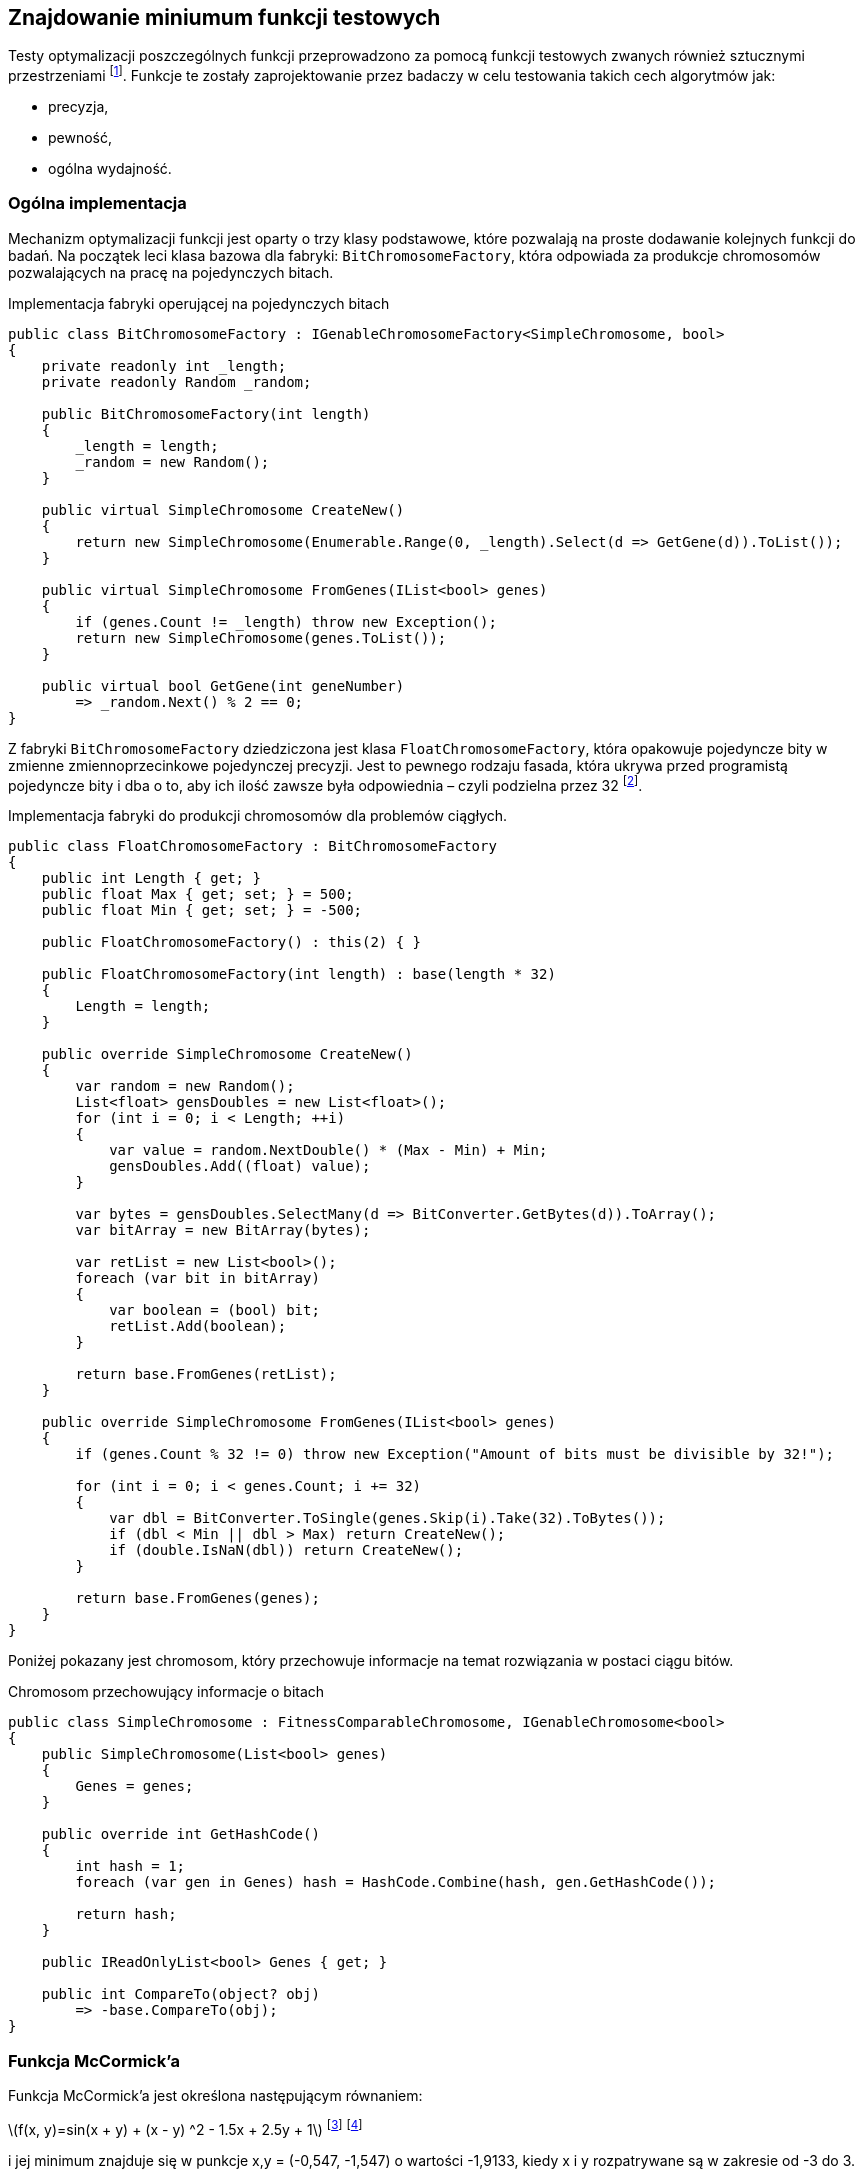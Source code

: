 == Znajdowanie miniumum funkcji testowych
Testy optymalizacji poszczególnych funkcji przeprowadzono za pomocą funkcji testowych zwanych również sztucznymi przestrzeniami footnote:[https://en.wikipedia.org/wiki/Test_functions_for_optimization].
Funkcje te zostały zaprojektowanie przez badaczy w celu testowania takich cech algorytmów jak:

* precyzja,
* pewność,
* ogólna wydajność.


=== Ogólna implementacja

Mechanizm optymalizacji funkcji jest oparty o trzy klasy podstawowe, które pozwalają na proste dodawanie kolejnych funkcji do badań.
Na początek leci klasa bazowa dla fabryki: `BitChromosomeFactory`, która odpowiada za produkcje chromosomów pozwalających na pracę na pojedynczych bitach.

[source,csharp]
.Implementacja fabryki operującej na pojedynczych bitach
----
public class BitChromosomeFactory : IGenableChromosomeFactory<SimpleChromosome, bool>
{
    private readonly int _length;
    private readonly Random _random;

    public BitChromosomeFactory(int length)
    {
        _length = length;
        _random = new Random();
    }

    public virtual SimpleChromosome CreateNew()
    {
        return new SimpleChromosome(Enumerable.Range(0, _length).Select(d => GetGene(d)).ToList());
    }

    public virtual SimpleChromosome FromGenes(IList<bool> genes)
    {
        if (genes.Count != _length) throw new Exception();
        return new SimpleChromosome(genes.ToList());
    }

    public virtual bool GetGene(int geneNumber)
        => _random.Next() % 2 == 0;
}
----

Z fabryki `BitChromosomeFactory` dziedziczona jest klasa `FloatChromosomeFactory`, która opakowuje pojedyncze bity w zmienne zmiennoprzecinkowe pojedynczej precyzji. 
Jest to pewnego rodzaju fasada, która ukrywa przed programistą pojedyncze bity i dba o to, aby ich ilość zawsze była odpowiednia – czyli podzielna przez 32 footnote:[Dla niezaznajomionych, 32 bity są niezbędne aby reprezentować liczbę zmiennoprzecinkową pojedynczej precyzji]. 

[source,csharp]
.Implementacja fabryki do produkcji chromosomów dla problemów ciągłych.
----
public class FloatChromosomeFactory : BitChromosomeFactory
{
    public int Length { get; }
    public float Max { get; set; } = 500;
    public float Min { get; set; } = -500;

    public FloatChromosomeFactory() : this(2) { }

    public FloatChromosomeFactory(int length) : base(length * 32)
    {
        Length = length;
    }

    public override SimpleChromosome CreateNew()
    {
        var random = new Random();
        List<float> gensDoubles = new List<float>();
        for (int i = 0; i < Length; ++i)
        {
            var value = random.NextDouble() * (Max - Min) + Min;
            gensDoubles.Add((float) value);
        }

        var bytes = gensDoubles.SelectMany(d => BitConverter.GetBytes(d)).ToArray();
        var bitArray = new BitArray(bytes);

        var retList = new List<bool>();
        foreach (var bit in bitArray)
        {
            var boolean = (bool) bit;
            retList.Add(boolean);
        }

        return base.FromGenes(retList);
    }

    public override SimpleChromosome FromGenes(IList<bool> genes)
    {
        if (genes.Count % 32 != 0) throw new Exception("Amount of bits must be divisible by 32!");

        for (int i = 0; i < genes.Count; i += 32)
        {
            var dbl = BitConverter.ToSingle(genes.Skip(i).Take(32).ToBytes());
            if (dbl < Min || dbl > Max) return CreateNew();
            if (double.IsNaN(dbl)) return CreateNew();
        }

        return base.FromGenes(genes);
    }
}
----

Poniżej pokazany jest chromosom, który przechowuje informacje na temat rozwiązania w postaci ciągu bitów. 

[source,csharp]
.Chromosom przechowujący informacje o bitach
----
public class SimpleChromosome : FitnessComparableChromosome, IGenableChromosome<bool>
{
    public SimpleChromosome(List<bool> genes)
    {
        Genes = genes;
    }

    public override int GetHashCode()
    {
        int hash = 1;
        foreach (var gen in Genes) hash = HashCode.Combine(hash, gen.GetHashCode());

        return hash;
    }

    public IReadOnlyList<bool> Genes { get; }

    public int CompareTo(object? obj)
        => -base.CompareTo(obj);
}
----

=== Funkcja McCormick'a

Funkcja McCormick'a jest określona następującym równaniem:

latexmath:[$f(x, y)=sin(x + y) + (x - y) ^2 - 1.5x + 2.5y + 1$] footnote:[http://benchmarkfcns.xyz/benchmarkfcns/mccormickfcn.html] footnote:[https://www.sfu.ca/~ssurjano/mccorm.html]

i jej minimum znajduje się w punkcje x,y = (-0,547, -1,547) o wartości -1,9133, kiedy x i y rozpatrywane są w zakresie od -3 do 3.

.Wykres funkcji McCormick'a w zakresie od -2 do 4.
image::mccorm.png[]

[source,csharp]
.Implementacja funkcji McCormick'a
----
/// <summary>
///     https://www.sfu.ca/~ssurjano/mccorm.html
/// </summary>
public class MCCORMICKChromosomeFitness : IFitness<SimpleChromosome>
{
    /// <inheritdoc />
    public double Evaluate(SimpleChromosome chromosome)
    {
        if (chromosome.Genes.Count != 64) throw new Exception();

        var val1 = BitConverter.ToSingle(chromosome.Genes.Take(32).ToBytes());
        var val2 = BitConverter.ToSingle(chromosome.Genes.Skip(32).Take(32).ToBytes());
        var result = Math.Sin(val1 + val2) + Math.Pow(val1 - val2, 2) - 1.5 * val1 + 2.5 * val2 + 1;
        if (double.IsNaN(result))
            return double.PositiveInfinity;

        return result;
    }
}
----

=== Funkcja Schwefela 

Funkcję Schwefela zaobserwowano w dwóch wariantach. 

. latexmath:[$418,9829n - \sum_{i=1}^{n} x_i \sin{\sqrt{|x_i|}}$]
. latexmath:[$\sum_{i=1}^{n} x_i \sin{\sqrt{|x_i|}}$],
+
gdzie `n` – liczba wymiarów.

Wartość na początku pierwszego równania jest w rzeczywistości podniesieniem wartości funkcji o minimum globalne w celu uniknięcia ujemnych wartości. 
W przypadku niniejszej pracy wykorzystano drugi wariant funkcji Schwefela, której minimum sięga -837,9658 w punkcie (x,y) = (420,9687, 420,9687), gdy wartości x i y rozpatrywane są w zakresie od -500 do 500.

.Wykres funkcji Schefela w zakresie od -500 do 500. Na ilustracji wszystkie wartości sa podeniesione o wartość minimum. 
image::schwef.png[footnote:[https://www.sfu.ca/~ssurjano/schwef.html]]

[source,csharp]
.Implementacja funkcji Schwefela
----
/// <summary>
///     http://www.geatbx.com/ver_3_5/fcnfun7.html
/// </summary>
public class SchwefelChromosomeFitness : IFitness<SimpleChromosome>
{
    /// <inheritdoc />
    public double Evaluate(SimpleChromosome chromosome)
    {
        if (chromosome.Genes.Count != 64) throw new Exception();

        var values = new[]
        {
            BitConverter.ToSingle(chromosome.Genes.Take(32).ToBytes()),
            BitConverter.ToSingle(chromosome.Genes.Skip(32).ToBytes()),
        };

        double sum = 0;
        for (int i = 0; i < values.Length; i++) sum += -values[i] * Math.Sin(Math.Sqrt(Math.Abs(values[i])));
        var result = sum;
        if (double.IsNaN(result))
            return double.PositiveInfinity;
        
        return result;
    }
}
----

=== Wynik działania algorytmu genetycznego

Na początku poszczególnych sekcji umieszczono wykres reprezentujący 20 najlepszych rozwiązań.
Na osi OX mamy do czynienia z kolejnymi generacjami, natomiast w pionie mamy do czynienia z wartością dopasowania.

==== Schwefel

.Wyniki pracy algorytmu genetycznego dla funkcji Schwefela.
image::szchwefel_results.jpg[]

indexterm:[Krzyżowanie, Uniform]
W przypadku szukania minimum funkcji testowej Schwefela wszystkie 20 najlepszych wyników korzystało z krzyżowania jednorodnego (UniformCrossover), a proporcje dzielenia się genami są w zakresie od 0.1 do 0.5 (czyli w całym dostępnym zakresie). 

idnexterm:[Mutacja, Swap]
Co ciekawe, tutaj, podobnie jak w przypadku problemu plecakowego, mutacją wykorzystywaną przez zwycięskie rozwiązania jest mutacja zamiany (SwapMutation). 
Ilość mutacji to w większości wartości pojedyncze, tylko dwa rozwiązania korzystają z ilości zamian równej 8. 

Najczęściej stosowanym zakończeniem algorytmu jest limit zwycięstw pojedynczego neuronu (TheSameNeuronWinner), a maksymalna ilość generacji mieści się w zakresie od 100 do 100, co stanowi dolną część dostępnego zakresu.

Rzeczą wartą zauważenia jest fakt, że wszystkie najlepsze rozwiązania korzystają z populacji równej 100 osobnikom, a najszybsze rozwiązanie zajęło 473 milisekundy.

.Tabela przedstawiająca 20 najlepszych rozwiązań znajdowania minimum funkcji Schwefela.
[options="header"]
|===
| Crossover Ratio | Amount Of Swaps | Mutation Threshold | Termination Namefootnote:[TSNW – The Same Neuron Winer – zakończenie polegające na ograniczeniu ilości zwycięstw pojedynczego neuronu, GNT – Generation Number Termination – ograniczenie działania algorytmu poprzez całkowitą liczbę generacji.]  | Max Generations Count | Population | Amount Of Generations | Total Time (Ms) 
| 0,2 | 3 | 0,2 | TSNW | 100 | 100 | 606 | 473 
| 0,2 | 1 | 0,7 | TSNW | 100 | 100 | 602 | 481 
| 0,2 | 1 | 0,2 | TSNW | 100 | 100 | 685 | 518 
| 0,5 | 8 | 0,2 | TSNW | 300 | 100 | 678 | 518 
| 0,3 | 1 | 0,4 | TSNW | 100 | 100 | 618 | 533 
| 0,3 | 1 | 0,2 | TSNW | 300 | 100 | 704 | 535 
| 0,4 | 1 | 0,7 | TSNW | 300 | 100 | 710 | 600 
| 0,3 | 1 | 0,7 | TSNW | 300 | 100 | 819 | 680 
| 0,5 | 1 | 0,2 | TSNW | 300 | 100 | 935 | 687 
| 0,5 | 1 | 0,9 | TSNW | 300 | 100 | 821 | 693 
| 0,4 | 1 | 0,4 | TSNW | 300 | 100 | 698 | 721 
| 0,4 | 8 | 0,2 | GNT | 1000 | 100 | 1001 | 769 
| 0,2 | 1 | 0,4 | TSNW | 100 | 100 | 998 | 777 
| 0,1 | 1 | 0,5 | GNT | 1000 | 100 | 1001 | 796 
| 0,4 | 1 | 0,5 | GNT | 1000 | 100 | 1001 | 797 
| 0,2 | 3 | 0,2 | TSNW | 300 | 100 | 1061 | 797 
| 0,2 | 3 | 0,4 | GNT | 1000 | 100 | 1001 | 800 
| 0,5 | 1 | 0,7 | GNT | 1000 | 100 | 1001 | 842 
| 0,4 | 1 | 0,9 | GNT | 1000 | 100 | 1001 | 869 
| 0,2 | 1 | 0,7 | TSNW | 300 | 100 | 1074 | 904 
|===


=== Wynik działania PSO

Badań dokonano w podziale na kilka parametrów wejściowych:

[horizontal]
N::
    liczba elementów w roju.
W:: 
    współczynnik bezwładności, określa wpływ prędkości w poprzednim kroku.
C_1::
    współczynnik dążenia do najlepszego lokalnego rozwiązania.
C_2::
    współczynnik dążenia do najlepszego globalnego rozwiązania.

Czas działania algorytmu PSO, w zależności od ilości elementów w roju wynosi:

* dla 10 elementów: od 1,9 do 2,1 milisekundy, 
* dla 25 elementów: od 5,0 do 5,6 milisekundy,
* dla 50 elementów: od 9,7 do 10,4 milisekundy.
 
.Wyniki algorytmu PSO
[cols="5*",options="header"]  
|===
| c1 = c2   | w (inertia) |  n 2+| Liczba zwycięstw na 10  pomiarów (błąd 5%)           
|           |             |    |                  McCornick                 | Schwefel 
|     2     |     0.1     | 10 |                      6                     |     0    
|     2     |     0.5     | 10 |                      4                     |     0    
|     2     |      1      | 10 |                      0                     |     0    
|     2     |     0.1     | 25 |                      2                     |     0    
|     2     |     0.5     | 25 |                      0                     |     0    
|     2     |      1      | 25 |                      0                     |     0    
|     2     |     0.1     | 50 |                      1                     |     0    
|     2     |     0.5     | 50 |                      0                     |     0    
|     2     |      1      | 50 |                      0                     |     0    
|    1.5    |     0.1     | 10 |                     10                     |     1    
|    1.5    |     0.5     | 10 |                      7                     |     0    
|    1.5    |      1      | 10 |                      0                     |     0    
|    1.5    |     0.1     | 25 |                      9                     |     1    
|    1.5    |     0.5     | 25 |                      6                     |     0    
|    1.5    |      1      | 25 |                      0                     |     0    
|    1.5    |     0.1     | 50 |                     10                     |     0    
|    1.5    |     0.5     | 50 |                      2                     |     0    
|    1.5    |      1      | 50 |                      0                     |     0    
|     1     |     0.1     | 10 |                      8                     |     4    
|     1     |     0.5     | 10 |                     10                     |     1    
|     1     |      1      | 10 |                      0                     |     0    
|     1     |     0.1     | 25 |                      9                     |     5    
|     1     |     0.5     | 25 |                     10                     |     1    
|     1     |      1      | 25 |                      0                     |     0    
|     1     |     0.1     | 50 |                     10                     |     8    
|     1     |     0.5     | 50 |                      5                     |     0    
|     1     |      1      | 50 |                      0                     |     0    
|===

// image::wyniki_pso.jpg[]

Tabela powyżej przedstawia przedstawia wyniki pracy algorytmu nad funkcją McCornic'a i Schwefela. 